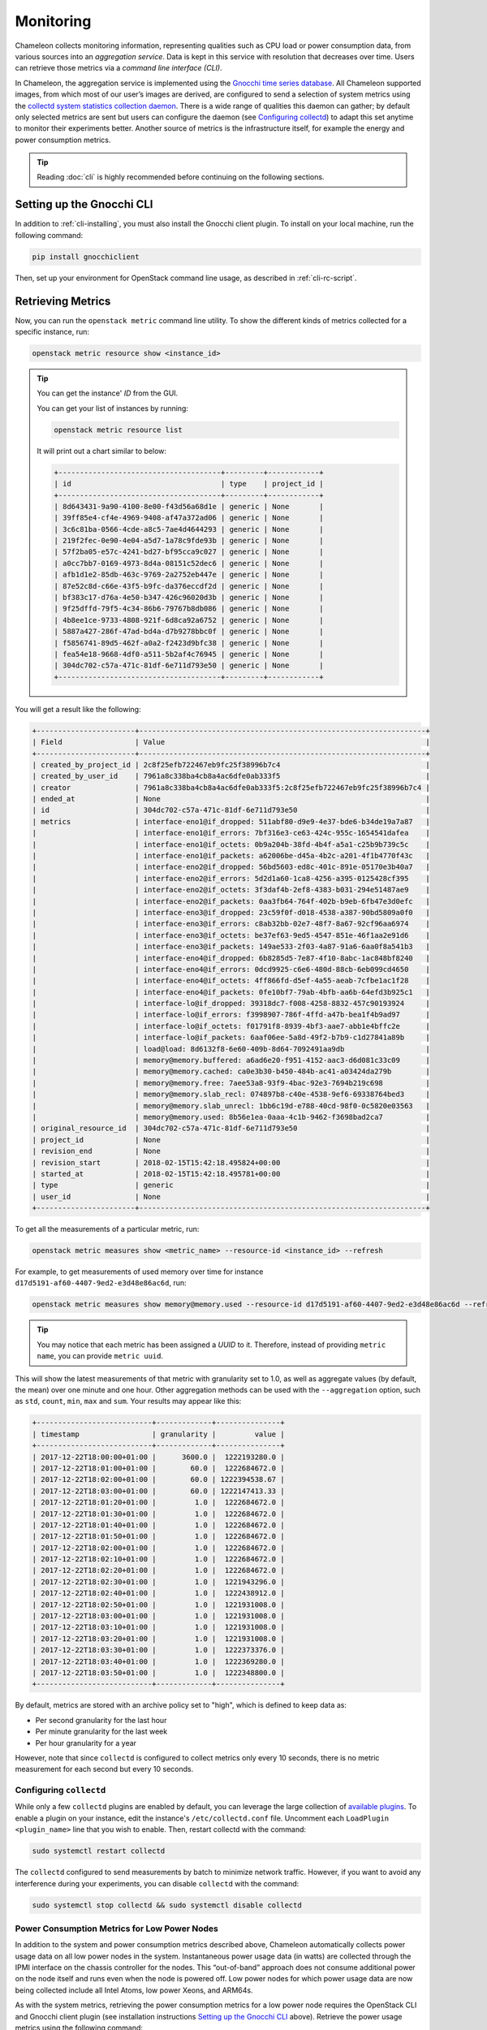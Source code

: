 .. _metrics:
=========================
Monitoring
=========================

Chameleon collects monitoring information, representing qualities such as CPU load or power consumption data, from various sources into an *aggregation service*. Data is kept in this service with resolution that decreases over time. Users can retrieve those metrics via a *command line interface (CLI)*.

In Chameleon, the aggregation service is implemented using the `Gnocchi time series database <https://gnocchi.xyz>`_. All Chameleon supported images, from which most of our user’s images are derived, are configured to send a selection of system metrics using the `collectd system statistics collection daemon <https://collectd.org>`_. There is a wide range of qualities this daemon can gather; by default only selected metrics are sent but users can configure the daemon (see `Configuring collectd`_) to adapt this set anytime to monitor their experiments better. Another source of metrics is the infrastructure itself, for example the energy and power consumption metrics.

.. tip:: Reading :doc:`cli` is highly recommended before continuing on the following sections.

Setting up the Gnocchi CLI
__________________________

In addition to :ref:`cli-installing`, you must also install the Gnocchi client plugin. To install on your local machine, run the following command:

.. code-block:: bash

   pip install gnocchiclient
   
Then, set up your environment for OpenStack command line usage, as described in :ref:`cli-rc-script`.

Retrieving Metrics
__________________

Now, you can run the ``openstack metric`` command line utility. To show the different kinds of metrics collected for a specific instance, run: 

.. code-block:: bash

   openstack metric resource show <instance_id> 
   
.. tip:: 
   You can get the instance' *ID* from the GUI.
   
   You can get your list of instances by running:
   
   .. code-block:: bash
   
      openstack metric resource list
      
   It will print out a chart similar to below:
   
   .. code::

      +--------------------------------------+---------+------------+
      | id                                   | type    | project_id |
      +--------------------------------------+---------+------------+
      | 8d643431-9a90-4100-8e00-f43d56a68d1e | generic | None       |
      | 39ff85e4-cf4e-4969-9408-af47a372ad06 | generic | None       |
      | 3c6c81ba-0566-4cde-a8c5-7ae4d4644293 | generic | None       |
      | 219f2fec-0e90-4e04-a5d7-1a78c9fde93b | generic | None       |
      | 57f2ba05-e57c-4241-bd27-bf95cca9c027 | generic | None       |
      | a0cc7bb7-0169-4973-8d4a-08151c52dec6 | generic | None       |
      | afb1d1e2-85db-463c-9769-2a2752eb447e | generic | None       |
      | 87e52c8d-c66e-43f5-b9fc-da376eccdf2d | generic | None       |
      | bf383c17-d76a-4e50-b347-426c96020d3b | generic | None       |
      | 9f25dffd-79f5-4c34-86b6-79767b8db086 | generic | None       |
      | 4b8ee1ce-9733-4808-921f-6d8ca92a6752 | generic | None       |
      | 5887a427-286f-47ad-bd4a-d7b9278bbc0f | generic | None       |
      | f5856741-89d5-462f-a0a2-f2423d9bfc38 | generic | None       |
      | fea54e18-9668-4df0-a511-5b2af4c76945 | generic | None       |
      | 304dc702-c57a-471c-81df-6e711d793e50 | generic | None       |
      +--------------------------------------+---------+------------+

You will get a result like the following:

.. code::

   +-----------------------+-------------------------------------------------------------------+
   | Field                 | Value                                                             |
   +-----------------------+-------------------------------------------------------------------+
   | created_by_project_id | 2c8f25efb722467eb9fc25f38996b7c4                                  |
   | created_by_user_id    | 7961a8c338ba4cb8a4ac6dfe0ab333f5                                  |
   | creator               | 7961a8c338ba4cb8a4ac6dfe0ab333f5:2c8f25efb722467eb9fc25f38996b7c4 |
   | ended_at              | None                                                              |
   | id                    | 304dc702-c57a-471c-81df-6e711d793e50                              |
   | metrics               | interface-eno1@if_dropped: 511abf80-d9e9-4e37-bde6-b34de19a7a87   |
   |                       | interface-eno1@if_errors: 7bf316e3-ce63-424c-955c-1654541dafea    |
   |                       | interface-eno1@if_octets: 0b9a204b-38fd-4b4f-a5a1-c25b9b739c5c    |
   |                       | interface-eno1@if_packets: a62006be-d45a-4b2c-a201-4f1b4770f43c   |
   |                       | interface-eno2@if_dropped: 56bd5603-ed8c-401c-891e-05170e3b40a7   |
   |                       | interface-eno2@if_errors: 5d2d1a60-1ca8-4256-a395-0125428cf395    |
   |                       | interface-eno2@if_octets: 3f3daf4b-2ef8-4383-b031-294e51487ae9    |
   |                       | interface-eno2@if_packets: 0aa3fb64-764f-402b-b9eb-6fb47e3d0efc   |
   |                       | interface-eno3@if_dropped: 23c59f0f-d018-4538-a387-90bd5809a0f0   |
   |                       | interface-eno3@if_errors: c8ab32bb-02e7-48f7-8a67-92cf96aa6974    |
   |                       | interface-eno3@if_octets: be37ef63-9ed5-4547-851e-46f1aa2e91d6    |
   |                       | interface-eno3@if_packets: 149ae533-2f03-4a87-91a6-6aa0f8a541b3   |
   |                       | interface-eno4@if_dropped: 6b8285d5-7e87-4f10-8abc-1ac848bf8240   |
   |                       | interface-eno4@if_errors: 0dcd9925-c6e6-480d-88cb-6eb099cd4650    |
   |                       | interface-eno4@if_octets: 4ff866fd-d5ef-4a55-aeab-7cfbe1ac1f28    |
   |                       | interface-eno4@if_packets: 0fe10bf7-79ab-4bfb-aa6b-64efd3b925c1   |
   |                       | interface-lo@if_dropped: 39318dc7-f008-4258-8832-457c90193924     |
   |                       | interface-lo@if_errors: f3998907-786f-4ffd-a47b-bea1f4b9ad97      |
   |                       | interface-lo@if_octets: f01791f8-8939-4bf3-aae7-abb1e4bffc2e      |
   |                       | interface-lo@if_packets: 6aaf06ee-5a8d-49f2-b7b9-c1d27841a89b     |
   |                       | load@load: 8d6132f8-6e60-409b-8d64-7092491aa9db                   |
   |                       | memory@memory.buffered: a6ad6e20-f951-4152-aac3-d6d081c33c09      |
   |                       | memory@memory.cached: ca0e3b30-b450-484b-ac41-a03424da279b        |
   |                       | memory@memory.free: 7aee53a8-93f9-4bac-92e3-7694b219c698          |
   |                       | memory@memory.slab_recl: 074897b8-c40e-4538-9ef6-69338764bed3     |
   |                       | memory@memory.slab_unrecl: 1bb6c19d-e788-40cd-98f0-0c5820e03563   |
   |                       | memory@memory.used: 8b56e1ea-0aaa-4c1b-9462-f3698bad2ca7          |
   | original_resource_id  | 304dc702-c57a-471c-81df-6e711d793e50                              |
   | project_id            | None                                                              |
   | revision_end          | None                                                              |
   | revision_start        | 2018-02-15T15:42:18.495824+00:00                                  |
   | started_at            | 2018-02-15T15:42:18.495781+00:00                                  |
   | type                  | generic                                                           |
   | user_id               | None                                                              |
   +-----------------------+-------------------------------------------------------------------+

To get all the measurements of a particular metric, run:

.. code-block:: bash

   openstack metric measures show <metric_name> --resource-id <instance_id> --refresh

For example, to get measurements of used memory over time for instance ``d17d5191-af60-4407-9ed2-e3d48e86ac6d``, run:

.. code-block:: bash

   openstack metric measures show memory@memory.used --resource-id d17d5191-af60-4407-9ed2-e3d48e86ac6d --refresh
   
.. tip:: You may notice that each metric has been assigned a *UUID* to it. Therefore, instead of providing ``metric name``, you can provide ``metric uuid``.

This will show the latest measurements of that metric with granularity set to 1.0, as well as aggregate values (by default, the mean) over one minute and one hour. Other aggregation methods can be used with the ``--aggregation`` option, such as ``std``, ``count``, ``min``, ``max`` and ``sum``. Your results may appear like this:

.. code::

   +---------------------------+-------------+---------------+
   | timestamp                 | granularity |         value |
   +---------------------------+-------------+---------------+
   | 2017-12-22T18:00:00+01:00 |      3600.0 |  1222193280.0 |
   | 2017-12-22T18:01:00+01:00 |        60.0 |  1222684672.0 |
   | 2017-12-22T18:02:00+01:00 |        60.0 | 1222394538.67 |
   | 2017-12-22T18:03:00+01:00 |        60.0 | 1222147413.33 |
   | 2017-12-22T18:01:20+01:00 |         1.0 |  1222684672.0 |
   | 2017-12-22T18:01:30+01:00 |         1.0 |  1222684672.0 |
   | 2017-12-22T18:01:40+01:00 |         1.0 |  1222684672.0 |
   | 2017-12-22T18:01:50+01:00 |         1.0 |  1222684672.0 |
   | 2017-12-22T18:02:00+01:00 |         1.0 |  1222684672.0 |
   | 2017-12-22T18:02:10+01:00 |         1.0 |  1222684672.0 |
   | 2017-12-22T18:02:20+01:00 |         1.0 |  1222684672.0 |
   | 2017-12-22T18:02:30+01:00 |         1.0 |  1221943296.0 |
   | 2017-12-22T18:02:40+01:00 |         1.0 |  1222438912.0 |
   | 2017-12-22T18:02:50+01:00 |         1.0 |  1221931008.0 |
   | 2017-12-22T18:03:00+01:00 |         1.0 |  1221931008.0 |
   | 2017-12-22T18:03:10+01:00 |         1.0 |  1221931008.0 |
   | 2017-12-22T18:03:20+01:00 |         1.0 |  1221931008.0 |
   | 2017-12-22T18:03:30+01:00 |         1.0 |  1222373376.0 |
   | 2017-12-22T18:03:40+01:00 |         1.0 |  1222369280.0 |
   | 2017-12-22T18:03:50+01:00 |         1.0 |  1222348800.0 |
   +---------------------------+-------------+---------------+

By default, metrics are stored with an archive policy set to "high", which is defined to keep data as:

- Per second granularity for the last hour
- Per minute granularity for the last week
- Per hour granularity for a year

However, note that since ``collectd`` is configured to collect metrics only every 10 seconds, there is no metric measurement for each second but every 10 seconds.

.. _configure-collectd:

________________________
Configuring ``collectd``
________________________

While only a few ``collectd`` plugins are enabled by default, you can leverage the large collection of `available plugins <https://collectd.org/wiki/index.php/Table_of_Plugins>`_. To enable a plugin on your instance, edit the instance's ``/etc/collectd.conf`` file. Uncomment each ``LoadPlugin <plugin_name>`` line that you wish to enable. Then, restart collectd with the command:

.. code-block:: bash

   sudo systemctl restart collectd

The ``collectd`` configured to send measurements by batch to minimize network traffic. However, if you want to avoid any interference during your experiments, you can disable ``collectd`` with the command:

.. code-block:: bash

   sudo systemctl stop collectd && sudo systemctl disable collectd

_____________________________________________
Power Consumption Metrics for Low Power Nodes
_____________________________________________

In addition to the system and power consumption metrics described above, Chameleon automatically collects power usage data on all low power nodes in the system. Instantaneous power usage data (in watts) are collected through the IPMI interface on the chassis controller for the nodes. This “out-of-band” approach does not consume additional power on the node itself and runs even when the node is powered off. Low power nodes for which power usage data are now being collected include all Intel Atoms, low power Xeons, and ARM64s.

As with the system metrics, retrieving the power consumption metrics for a low power node requires the OpenStack CLI and Gnocchi client plugin (see installation instructions `Setting up the Gnocchi CLI`_ above). Retrieve the power usage metrics using the following command:

.. code-block:: bash

   $ openstack metric measures show power --resource-id=<node_uuid> --refresh


.. tip::
   The node UUID and the instance UUID are different. You can get a node's UUID for a reservation from the Horizon GUI (https://chi.tacc.chameleoncloud.org for TACC reservations, https://chi.uc.chameleoncloud.org for UC reservations). Click on your lease name from within the list of leases on the Leases subtab within the Reservations tab. The node UUID is at the very bottom under the ``Nodes`` section.

For example, issuing the following command:

.. code-block:: bash

   $ openstack metric measures show power --resource-id=05dd5e25-440f-4492-b3b8-9d39af83b8bc --refresh

returns the following power results for node with id ``05dd5e25-440f-4492-b3b8-9d39af83b8bc``. The output below has been truncated:

.. code::

    +---------------------------+-------------+--------------------+
    | timestamp                 | granularity |              value |
    +---------------------------+-------------+--------------------+
    | 2018-03-21T07:00:00-05:00 |      3600.0 | 3.6990394736842047 |
    | 2018-03-21T08:00:00-05:00 |      3600.0 | 3.6944069767441814 |
    | 2018-03-21T09:00:00-05:00 |      3600.0 | 3.7072767295597435 |
    | 2018-03-21T10:00:00-05:00 |      3600.0 |  3.674499999999995 |
    | 2018-03-21T11:00:00-05:00 |      3600.0 |  3.708236024844716 |
    | 2018-03-21T12:00:00-05:00 |      3600.0 | 3.6747818181818137 |
    | 2018-03-21T13:00:00-05:00 |      3600.0 |  3.706847058823526 |

    . . . . . .

    | 2018-05-07T08:17:43-05:00 |         1.0 |              3.537 |
    | 2018-05-07T08:18:03-05:00 |         1.0 |              3.996 |
    | 2018-05-07T08:18:23-05:00 |         1.0 |              3.847 |
    | 2018-05-07T08:19:03-05:00 |         1.0 |              4.145 |
    | 2018-05-07T08:19:23-05:00 |         1.0 |              4.145 |
    | 2018-05-07T08:19:43-05:00 |         1.0 |              3.686 |
    | 2018-05-07T08:20:03-05:00 |         1.0 |              3.847 |
    | 2018-05-07T08:20:23-05:00 |         1.0 |              3.686 |
    | 2018-05-07T08:20:43-05:00 |         1.0 |              3.847 |
    +---------------------------+-------------+--------------------+

To retrieve power metrics for a specific time interval, pass the ``start`` and ``stop`` parameters; for example:

.. code::

    $ openstack metric measures show power --start 2018-05-06T12:35:00 --stop 2018-05-06T12:40:00 --resource-id=05dd5e25-440f-4492-b3b8-9d39af83b8bc --refresh

returns:

.. code::

    +---------------------------+-------------+--------------------+
    | timestamp                 | granularity |              value |
    +---------------------------+-------------+--------------------+
    | 2018-05-06T12:00:00-05:00 |      3600.0 | 3.6863040935672484 |
    | 2018-05-06T12:35:00-05:00 |        60.0 | 3.5833333333333335 |
    | 2018-05-06T12:36:00-05:00 |        60.0 | 3.6870000000000003 |
    | 2018-05-06T12:37:00-05:00 |        60.0 | 3.5309999999999997 |
    | 2018-05-06T12:38:00-05:00 |        60.0 |              3.537 |
    | 2018-05-06T12:39:00-05:00 |        60.0 |              3.692 |
    +---------------------------+-------------+--------------------+

_________________________________________________________
Energy and Power Consumption Measurement with ``etrace2``
_________________________________________________________

The `CC-CentOS7 <https://www.chameleoncloud.org/appliances/1/>`_ and `CC-Ubuntu16.04 <https://www.chameleoncloud.org/appliances/19/>`_ appliances, as well as all Chameleon supported images dervied from them, now include support for reporting energy and power consumption of each CPU socket and of memory DIMMs. It is done with the ``etrace2`` utility which relies on the `Intel RAPL (Running Average Power Limit) <https://01.org/blogs/2014/running-average-power-limit-%E2%80%93-rapl>`_ interface.

.. attention:: 
   Currenly, ``etrace2`` requires a kernel feature that is not supported on our ARM nodes.
   
To spawn your program and print energy consumption:

.. code-block:: bash

   etrace2 <your_program>

To print power consumption every 0.5 second:

.. code-block:: bash

   etrace2 -i 0.5 <your_program>
   
To print power consumption every 1 second for 10 seconds:

.. code-block:: bash

   etrace2 -i 1.0 -t 10

For example, to report energy consumption during the generation of a large RSA private key:

.. code::

   $ etrace2 openssl genrsa -out private.pem 4096
   # ETRACE2_VERSION=0.1
   Generating RSA private key, 4096 bit long modulus
   ..............................................................................................................................................................................................................................................................................................................++
   .............................................................................................................................................................++
   e is 65537 (0x10001)
   # ELAPSED=2.579472
   # ENERGY=365.788208
   # ENERGY_SOCKET0=99.037841
   # ENERGY_DRAM0=78.577698
   # ENERGY_SOCKET1=109.230103
   # ENERGY_DRAM1=80.336548

The energy consumption is reported in joules.

``etrace2`` reports power and energy consumption of CPUs and memory of the node during the entire execution of the program. This will include consumption of other programs running during this period, as well as power and energy consumption of CPUs and memory under idle load.

Note the following caveats:

- `Intel <https://01.org/blogs/2014/running-average-power-limit-%E2%80%93-rapl>`_ documents that the RAPL is not an analog power meter, but rather uses a software power model. This software power model estimates energy usage by using hardware performance counters and I/O models. Based on their measurements, they match actual power measurements.
- In some situations the total *ENERGY* value is incorrectly reported as a value equal or close to zero. However, the sum of *ENERGY_SOCKET* and *ENERGY_DRAM* values should be accurate.
- Monitoring periods larger than 10-15 minutes may be inaccurate due to RAPL registers overflowing if they're not read regularly.

This `utility <https://github.com/coolr-hpc/intercoolr>`_  was contributed by Chameleon user `Kazutomo Yoshii <http://www.mcs.anl.gov/person/kazutomo-yoshii>`_ of `Argonne National Laboratory <http://www.anl.gov/>`_.
